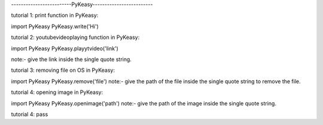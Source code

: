 -------------------------PyKeasy-------------------------

tutorial 1:
print function in PyKeasy:

import PyKeasy
PyKeasy.write('Hi')

tutorial 2:
youtubevideoplaying function in PyKeasy:

import PyKeasy
PyKeasy.playytvideo('link')


note:- give the link inside the single quote string.


tutorial 3:
removing file on OS in PyKeasy:

import PyKeasy
PyKeasy.remove('file')
note:- give the path of the file inside the single quote string to remove the file.

               
tutorial 4:
opening image in PyKeasy:

import PyKeasy
PyKeasy.openimage('path')
note:- give the path of the image inside the single quote string.


tutorial 4:
pass
